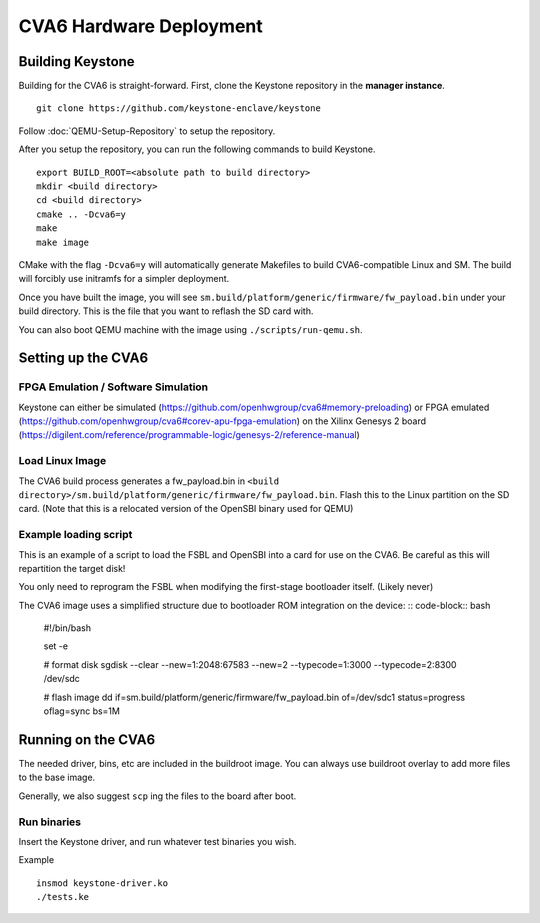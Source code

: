 CVA6 Hardware Deployment
===========================

Building Keystone
----------------------------------------

Building for the CVA6 is straight-forward.
First, clone the Keystone repository in the **manager instance**.

::

  git clone https://github.com/keystone-enclave/keystone

Follow :doc:`QEMU-Setup-Repository` to setup the repository.

After you setup the repository, you can run the following commands to build Keystone.

::

  export BUILD_ROOT=<absolute path to build directory>
  mkdir <build directory>
  cd <build directory>
  cmake .. -Dcva6=y
  make
  make image

CMake with the flag ``-Dcva6=y`` will automatically generate Makefiles to build
CVA6-compatible Linux and SM. The build will forcibly use initramfs for a simpler deployment.

Once you have built the image, you will see ``sm.build/platform/generic/firmware/fw_payload.bin`` 
under your build directory. This is the file that you want to reflash the SD card with.

You can also boot QEMU machine with the image using ``./scripts/run-qemu.sh``.

Setting up the CVA6
---------------------

FPGA Emulation / Software Simulation
####################################

Keystone can either be simulated (https://github.com/openhwgroup/cva6#memory-preloading) or FPGA emulated (https://github.com/openhwgroup/cva6#corev-apu-fpga-emulation) on the Xilinx Genesys 2 board 
(https://digilent.com/reference/programmable-logic/genesys-2/reference-manual)


Load Linux Image
################

The CVA6 build process generates a fw_payload.bin in
``<build directory>/sm.build/platform/generic/firmware/fw_payload.bin``. Flash this to the Linux partition on the SD
card. (Note that this is a relocated version of the OpenSBI binary used for QEMU)


Example loading script
######################

This is an example of a script to load the FSBL and OpenSBI into a card
for use on the CVA6. Be careful as this will repartition the target disk!

You only need to reprogram the FSBL when modifying the first-stage
bootloader itself. (Likely never)


The CVA6 image uses a simplified structure due to bootloader ROM integration on the device:
:: code-block:: bash

   #!/bin/bash
   
   set -e
   
   # format disk
   sgdisk --clear --new=1:2048:67583 --new=2 --typecode=1:3000 --typecode=2:8300 /dev/sdc
   
   # flash image
   dd if=sm.build/platform/generic/firmware/fw_payload.bin  of=/dev/sdc1 status=progress oflag=sync bs=1M


Running on the CVA6
---------------------

The needed driver, bins, etc are included in the buildroot image.
You can always use buildroot overlay to add more files to the base image.

Generally, we also suggest ``scp`` ing the files to the board after boot.


Run binaries
#########################

Insert the Keystone driver, and run whatever test binaries you wish.

Example

::

   insmod keystone-driver.ko
   ./tests.ke
